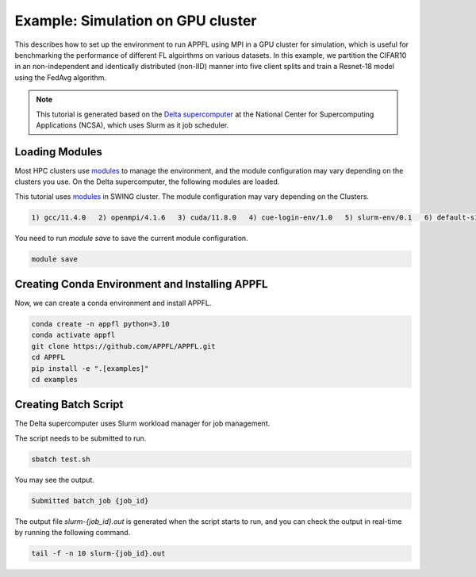 Example: Simulation on GPU cluster
==================================

This describes how to set up the environment to run APPFL using MPI in a GPU cluster for simulation, which is useful for benchmarking the performance of different FL algoirthms on various datasets. In this example, we partition the CIFAR10 in an non-independent and identically distributed (non-IID) manner into five client splits and train a Resnet-18 model using the FedAvg algorithm.

.. note::

	This tutorial is generated based on the `Delta supercomputer <https://docs.ncsa.illinois.edu/systems/delta/en/latest>`_ at the National Center for Supercomputing Applications (NCSA), which uses Slurm as it job scheduler. 

Loading Modules
---------------

Most HPC clusters use `modules <https://hpc-wiki.info/hpc/Modules>`_ to manage the environment, and the module configuration may vary depending on the clusters you use. On the Delta supercomputer, the following modules are loaded.

This tutorial uses `modules <https://hpc-wiki.info/hpc/Modules>`_ in SWING cluster. The module configuration may vary depending on the Clusters. 

.. code-block:: console

	1) gcc/11.4.0   2) openmpi/4.1.6   3) cuda/11.8.0   4) cue-login-env/1.0   5) slurm-env/0.1   6) default-s11   7) anaconda3_gpu/23.9.0

You need to run `module save` to save the current module configuration.

.. code-block:: bash

	module save

Creating Conda Environment and Installing APPFL
-----------------------------------------------
Now, we can create a conda environment and install APPFL.

.. code-block:: bash

    conda create -n appfl python=3.10
    conda activate appfl
    git clone https://github.com/APPFL/APPFL.git
    cd APPFL
    pip install -e ".[examples]"
    cd examples


Creating Batch Script
---------------------
The Delta supercomputer uses Slurm workload manager for job management. 

.. code-block:: bash
	:caption: submit.sh

	#!/bin/bash
	#SBATCH --mem=150g                              # required number of memory
	#SBATCH --nodes=1                               # number of required nodes
	#SBATCH --ntasks-per-node=6                    	# number of tasks per node [SHOULD BE EQUAL TO THE NUMBER OF CLIENTS+1]
	#SBATCH --cpus-per-task=1                       # <- match to OMP_NUM_THREADS
	#SBATCH --partition=gpuA40x4                    # <- or one of: gpuA100x4 gpuA40x4 gpuA100x8 gpuMI100x8
	#SBATCH --account=<xxxx-delta-gpu>              # <- one of: replace xxxx with your project name
	#SBATCH --job-name=APPFL-test				    # job name
	#SBATCH --time=00:15:00                         # dd-hh:mm:ss for the job
	#SBATCH --gpus-per-node=1
	#SBATCH --gpu-bind=none

	source ~/.bashrc
	conda activate appfl
	cd <your_path_to_appfl>/examples
	mpiexec -np 6 python ./mpi/run_mpi.py --server_config ./resources/configs/cifar10/server_fedcompass.yaml --client_config ./resources/configs/cifar10/client_1.yaml

The script needs to be submitted to run.

.. code-block:: console

	sbatch test.sh

You may see the output.

.. code-block:: console

	Submitted batch job {job_id}

The output file `slurm-{job_id}.out` is generated when the script starts to run, and you can check the output in real-time by running the following command.

.. code-block:: console

	tail -f -n 10 slurm-{job_id}.out
